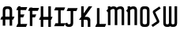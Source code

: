 SplineFontDB: 3.0
FontName: Untitled1
FullName: Untitled1
FamilyName: Untitled1
Weight: Regular
Copyright: Copyright (c) 2015, Terrence Curran
UComments: "2015-5-25: Created with FontForge (http://fontforge.org)"
Version: 001.000
ItalicAngle: 0
UnderlinePosition: -100
UnderlineWidth: 50
Ascent: 800
Descent: 200
InvalidEm: 0
LayerCount: 2
Layer: 0 0 "Back" 1
Layer: 1 0 "Fore" 0
XUID: [1021 270 -1463357204 2819058]
FSType: 0
OS2Version: 0
OS2_WeightWidthSlopeOnly: 0
OS2_UseTypoMetrics: 1
CreationTime: 1432540265
ModificationTime: 1433426163
OS2TypoAscent: 0
OS2TypoAOffset: 1
OS2TypoDescent: 0
OS2TypoDOffset: 1
OS2TypoLinegap: 90
OS2WinAscent: 0
OS2WinAOffset: 1
OS2WinDescent: 0
OS2WinDOffset: 1
HheadAscent: 0
HheadAOffset: 1
HheadDescent: 0
HheadDOffset: 1
OS2CapHeight: 0
OS2XHeight: 0
OS2Vendor: 'GRIL'
DEI: 91125
Encoding: ISO8859-1
UnicodeInterp: none
NameList: AGL For New Fonts
DisplaySize: -48
AntiAlias: 1
FitToEm: 1
WinInfo: 0 21 10
Grid
-1000 592 m 0
 2000 592 l 1024
  Named: "top"
EndSplineSet
BeginChars: 256 13

StartChar: W
Encoding: 87 87 0
Width: 536
VWidth: 0
Flags: HW
HStem: -3 82<129.962 221.121 308.219 399.038>
VStem: 45 81<83.4075 591> 224 81<82.7598 591> 403 81<83.4075 591>
CounterMasks: 1 70
LayerCount: 2
Back
Fore
SplineSet
265 19 m 1
 246 4 220 -3 188 -3 c 1
 162 -3 l 1
 89 -3 45 36 45 114 c 10
 45 591 l 17
 126 591 l 9
 126 123 l 2
 127 91 134 79 171 79 c 0
 212 79 224 89 224 123 c 2
 224 591 l 17
 305 591 l 1
 305 123 l 2
 305 91 313 79 350 79 c 0
 391 79 403 89 403 123 c 2
 403 591 l 17
 484 591 l 9
 484 114 l 18
 484 36 440 -3 367 -3 c 1
 341 -3 l 1
 309 -3 284 4 265 19 c 1
EndSplineSet
Validated: 1
EndChar

StartChar: S
Encoding: 83 83 1
Width: 342
VWidth: 0
Flags: HW
VStem: 20 294
LayerCount: 2
Back
Fore
SplineSet
125 296 m 5
 76 400 l 6
 57 441 56 476 96 503 c 6
 270 620 l 5
 314 558 l 5
 149 447 l 6
 141 442 143 435 146 428 c 6
 205 305 l 5
 258 193 l 6
 277 152 278 117 238 90 c 6
 64 -27 l 5
 20 35 l 5
 185 146 l 6
 193 151 191 158 188 165 c 6
 125 296 l 5
EndSplineSet
Validated: 33
EndChar

StartChar: A
Encoding: 65 65 2
Width: 480
VWidth: 0
Flags: HW
HStem: 0 21G<87 168 304 385.049> 193 93<51 87.1348 167.815 304.184 385.469 419> 512 82<175.12 297.035>
VStem: 87 81<0 193 286 501.194> 304 81<0 193 286 504.422>
LayerCount: 2
Back
Fore
SplineSet
167.409179688 286 m 5
 304.212890625 286 l 5
 304 468 l 6
 304 502 279.09765625 512 236 512 c 4
 193.916015625 512 168 500 168 468 c 6
 167.409179688 286 l 5
385.46875 193 m 5
 385 0 l 5
 304 0 l 5
 304.18359375 193 l 5
 167.815429688 193 l 5
 168 0 l 5
 87 0 l 5
 87.134765625 193 l 5
 11 193 l 13
 51 286 l 21
 87.5 286 l 5
 87 477 l 6
 87 555 131.498046875 594 204 594 c 5
 268 594 l 5
 341 594 385 555 385 477 c 6
 385 286 l 5
 459 286 l 13
 419 193 l 21
 385.46875 193 l 5
EndSplineSet
Validated: 524289
EndChar

StartChar: N
Encoding: 78 78 3
Width: 430
VWidth: 0
Flags: W
HStem: 512 82<171.523 278.146>
VStem: 284 81<468 504.422>
LayerCount: 2
Back
Fore
SplineSet
67 508.770507812 m 1
 47.083984375 489.375976562 31.04296875 470.626953125 19 457 c 1
 67 403.212890625 l 1
 67 0 l 1
 148 0 l 1
 148 473.890625 l 1
 176.0234375 495.353515625 205.515625 512 230 512 c 0
 260 512 284 502 284 468 c 2
 284 0 l 1
 365 0 l 1
 365 477 l 2
 365 555 321 594 248 594 c 0
 211.005859375 594 178.280273438 583.354492188 148 567.5 c 1
 148 594 l 1
 67 594 l 1
 67 508.770507812 l 1
EndSplineSet
Validated: 524297
EndChar

StartChar: K
Encoding: 75 75 4
Width: 490
VWidth: 0
Flags: W
HStem: -3 21G<95 176 305 386> 193 93<208 296.12> 571 20G<95 176 318.51 446>
VStem: 95 81<-3 193 387 591> 305 81<-3 185.896>
LayerCount: 2
Back
Fore
SplineSet
95 282 m 1
 95 591 l 1
 176 591 l 1
 176 387 l 1
 334 591 l 1
 446 591 l 1
 208 286 l 1
 282 286 l 2
 332 286 386 250 386 195 c 2
 386 -3 l 1
 305 -3 l 1
 305 145 l 2
 305 165 287 193 262 193 c 2
 176 193 l 1
 176 -3 l 1
 95 -3 l 1
 95 193 l 1
 26 193 l 1
 95 282 l 1
EndSplineSet
Validated: 1
EndChar

StartChar: L
Encoding: 76 76 5
Width: 378
VWidth: 0
Flags: W
HStem: -3 93<81 95 176 349>
VStem: 95 81<90 591>
LayerCount: 2
Back
Fore
SplineSet
176 90 m 1
 389 90 l 9
 349 -3 l 17
 41 -3 l 9
 81 90 l 17
 95 90 l 1
 95 591 l 1
 176 591 l 1
 176 90 l 1
EndSplineSet
Validated: 1
EndChar

StartChar: M
Encoding: 77 77 6
Width: 630
VWidth: 0
Flags: W
HStem: 512 82<171.523 279.148 388.6 495.146>
VStem: 501 81<468 504.422>
LayerCount: 2
Back
Fore
SplineSet
345.243164062 551.299804688 m 1
 325.617238317 579.766697565 292.100488012 594 248 594 c 0
 211.005859375 594 178.280273438 583.354492188 148 567.5 c 1
 148 594 l 1
 67 594 l 1
 67 508.770507812 l 1
 47.083984375 489.375976562 31.04296875 470.626953125 19 457 c 1
 67 403.212890625 l 1
 67 0 l 1
 148 0 l 1
 148 473.890625 l 1
 176.0234375 495.353515625 205.515625 512 230 512 c 0
 260 512 284 502 284 468 c 2
 284 0 l 1
 365 0 l 1
 365 473.890625 l 1
 393.0234375 495.353515625 422.515625 512 447 512 c 0
 477 512 501 502 501 468 c 2
 501 0 l 1
 582 0 l 1
 582 477 l 2
 582 555 538 594 465 594 c 0
 428.005859375 594 388 586 345.243164062 551.299804688 c 1
EndSplineSet
Validated: 524297
EndChar

StartChar: E
Encoding: 69 69 7
Width: 378
VWidth: 0
Flags: HW
HStem: -3 93<81 95 176 349> 267 93<177 259> 487 93<81 95 176 349>
VStem: 95 81<90 267 360 487 580 591>
LayerCount: 2
Back
Fore
SplineSet
95 487 m 5
 41 487 l 5
 81 580 l 5
 95 580 l 5
 95 591 l 5
 176 591 l 5
 176 580 l 5
 389 580 l 5
 349 487 l 5
 176 487 l 5
 177 360 l 5
 299 360 l 13
 259 267 l 21
 176 267 l 5
 176 90 l 5
 389 90 l 13
 349 -3 l 21
 41 -3 l 13
 81 90 l 21
 95 90 l 5
 95 487 l 5
EndSplineSet
Validated: 1
EndChar

StartChar: F
Encoding: 70 70 8
Width: 378
VWidth: 0
Flags: W
HStem: 267 93<176 259> 487 93<81 95 176 349>
VStem: 95 81<-3 267 360 487 580 591>
LayerCount: 2
Back
Fore
SplineSet
176 -3 m 1
 95 -3 l 1
 95 487 l 1
 41 487 l 1
 81 580 l 1
 95 580 l 1
 95 591 l 1
 176 591 l 1
 176 580 l 1
 389 580 l 1
 349 487 l 1
 176 487 l 1
 176 360 l 1
 299 360 l 9
 259 267 l 17
 176 267 l 1
 176 -3 l 1
EndSplineSet
Validated: 1
EndChar

StartChar: I
Encoding: 73 73 9
Width: 378
VWidth: 0
Flags: W
LayerCount: 2
Back
Fore
SplineSet
248 498 m 1
 349 498 l 1
 389 591 l 1
 81 591 l 1
 41 498 l 1
 167 498 l 1
 167 90 l 1
 81 90 l 9
 41 -3 l 17
 349 -3 l 9
 389 90 l 17
 248 90 l 1
 248 498 l 1
EndSplineSet
Validated: 9
EndChar

StartChar: J
Encoding: 74 74 10
Width: 414
VWidth: 0
Flags: HW
LayerCount: 2
Back
Fore
SplineSet
80 133 m 1
 2 102 l 1
 20 34 48.498046875 -3 121 -3 c 1
 151 -3 l 1
 224 -3 268 37 268 115 c 1
 268 498 l 1
 369 498 l 1
 409 591 l 1
 101 591 l 1
 61 498 l 1
 187 498 l 1
 187 122 l 1
 187 88 154 79 132 79 c 0
 109 79 86 95 80 133 c 1
EndSplineSet
Validated: 524297
EndChar

StartChar: H
Encoding: 72 72 11
Width: 441
VWidth: 0
Flags: W
HStem: -3 21G<65 146 305 386> 193 93<51 65 146 305 386 399> 571 20G<65 146 305 386>
VStem: 65 81<-3 193 286 591> 305 81<-3 193 286 591>
LayerCount: 2
Back
Fore
SplineSet
305 193 m 1
 146 193 l 1
 146 -3 l 1
 65 -3 l 1
 65 193 l 1
 11 193 l 1
 51 286 l 1
 65 286 l 1
 65 591 l 1
 146 591 l 1
 146 286 l 1
 305 286 l 1
 305 591 l 1
 386 591 l 1
 386 286 l 1
 439 286 l 1
 399 193 l 1
 386 193 l 1
 386 -3 l 1
 305 -3 l 1
 305 193 l 1
EndSplineSet
Validated: 1
EndChar

StartChar: O
Encoding: 79 79 12
Width: 376
VWidth: 0
Flags: WO
HStem: -3 82<125.12 247.035> 512 82<125.12 247.035>
VStem: 37 81<89.8059 501.194> 254 81<86.5781 504.422>
LayerCount: 2
Back
Fore
SplineSet
335 114 m 1
 335 36 291 -3 218 -3 c 1
 154 -3 l 1
 81.498046875 -3 37 36 37 114 c 1
 37 477 l 1
 37 555 81.498046875 594 154 594 c 1
 218 594 l 1
 291 594 335 555 335 477 c 1
 335 114 l 1
254 123 m 1
 254 468 l 1
 254 502 229.09765625 512 186 512 c 0
 143.916015625 512 118 500 118 468 c 1
 118 123 l 1
 118 91 143.916015625 79 186 79 c 0
 229.09765625 79 254 89 254 123 c 1
EndSplineSet
Validated: 524289
EndChar
EndChars
EndSplineFont
